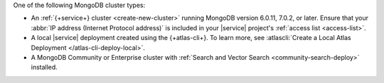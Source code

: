 One of the following MongoDB cluster types:

- An :ref:`{+service+} cluster <create-new-cluster>` 
  running MongoDB version 6.0.11, 7.0.2, or later. 
  Ensure that your :abbr:`IP address (Internet Protocol address)`
  is included in your |service| project's :ref:`access list <access-list>`. 

- A local |service| deployment created using the {+atlas-cli+}. 
  To learn more, see :atlascli:`Create a Local Atlas Deployment </atlas-cli-deploy-local>`. 

- A MongoDB Community or Enterprise cluster with 
  :ref:`Search and Vector Search <community-search-deploy>` installed.
